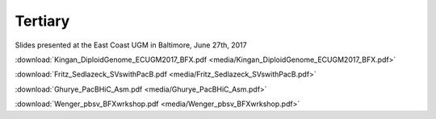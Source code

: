 .. _tertiary:

Tertiary
========

Slides presented at the East Coast UGM in Baltimore, June 27th, 2017

:download:`Kingan_DiploidGenome_ECUGM2017_BFX.pdf <media/Kingan_DiploidGenome_ECUGM2017_BFX.pdf>`


:download:`Fritz_Sedlazeck_SVswithPacB.pdf <media/Fritz_Sedlazeck_SVswithPacB.pdf>`


:download:`Ghurye_PacBHiC_Asm.pdf <media/Ghurye_PacBHiC_Asm.pdf>`


:download:`Wenger_pbsv_BFXwrkshop.pdf <media/Wenger_pbsv_BFXwrkshop.pdf>`



